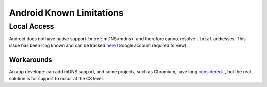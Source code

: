 .. _lim-android:

*************************
Android Known Limitations
*************************

Local Access
============
Android does not have native support for :ref:`mDNS<mdns>` and therefore cannot resolve ``.local`` addresses.  This issue has been long known and can be tracked `here <https://issuetracker.google.com/issues/140786115>`_ (Google account required to view).

Workarounds
-----------
An app developer can add mDNS support, and some projects, such as Chromium, have long `considered it <https://bugs.chromium.org/p/chromium/issues/detail?id=405925>`_, but the real solution is for support to occur at the OS level.
